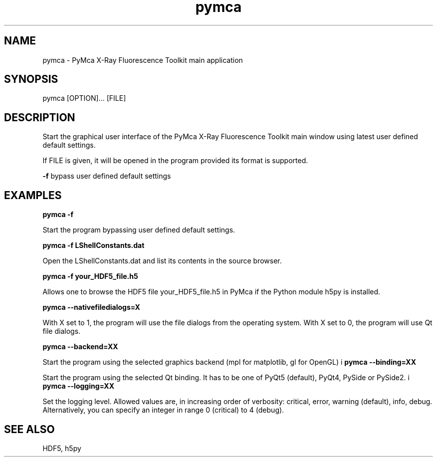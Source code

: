 .\" 
.\" Man page for pymca 
.\" 


.TH pymca 1 "September 2018" "ESRF" "PyMca X-Ray Fluorescence Toolkit"

.SH NAME

pymca - PyMca X-Ray Fluorescence Toolkit main application

.SH SYNOPSIS

pymca [OPTION]... [FILE]

.SH DESCRIPTION

.P
Start the graphical user interface of the PyMca X-Ray 
Fluorescence Toolkit main window using latest user defined default settings.

.P
If FILE is given, it will be opened in the program provided 
its format is supported.

.B -f 
bypass user defined default settings

.SH EXAMPLES

.B pymca -f
.P
Start the program bypassing user defined default settings.

.B pymca -f LShellConstants.dat
.P
Open the LShellConstants.dat and list its contents in the source browser.

.B pymca -f your_HDF5_file.h5
.P
Allows one to browse the HDF5 file your_HDF5_file.h5 in PyMca if the Python module h5py is installed.

.B pymca --nativefiledialogs=X
.P
With X set to 1, the program will use the file dialogs from the operating system. With X set to 0, the program will use Qt file dialogs.

.B pymca --backend=XX
.P
Start the program using the selected graphics backend (mpl for matplotlib, gl for OpenGL)
i
.B pymca --binding=XX
.P
Start the program using the selected Qt binding. It has to be one of PyQt5 (default), PyQt4, PySide or PySide2.
i
.B pymca --logging=XX
.P
Set the logging level. Allowed values are, in increasing order of verbosity: critical, error, warning (default), info, debug.
Alternatively, you can specify an integer in range 0 (critical) to 4 (debug).

.SH SEE ALSO
HDF5, h5py
